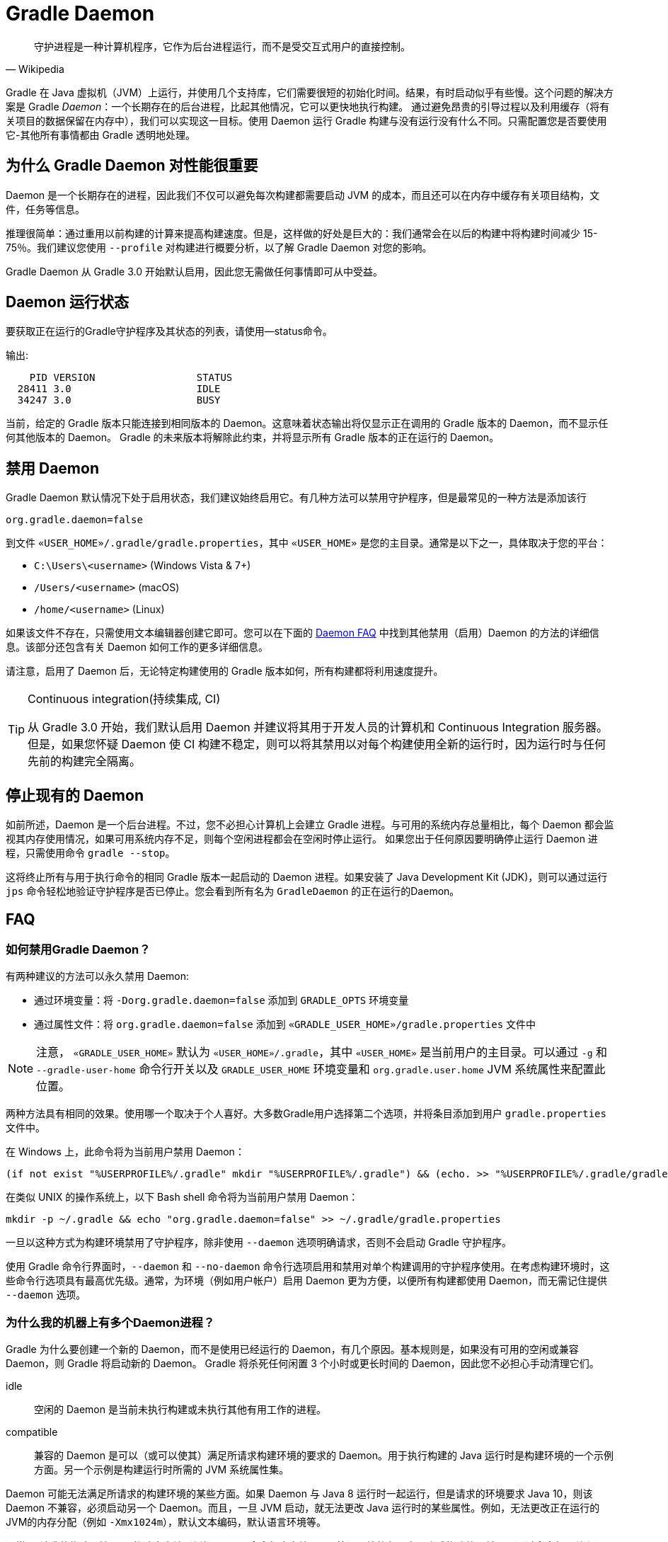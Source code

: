 // Copyright 2017 the original author or authors.
//
// Licensed under the Apache License, Version 2.0 (the "License");
// you may not use this file except in compliance with the License.
// You may obtain a copy of the License at
//
//      http://www.apache.org/licenses/LICENSE-2.0
//
// Unless required by applicable law or agreed to in writing, software
// distributed under the License is distributed on an "AS IS" BASIS,
// WITHOUT WARRANTIES OR CONDITIONS OF ANY KIND, either express or implied.
// See the License for the specific language governing permissions and
// limitations under the License.

[[gradle_daemon]]
= Gradle Daemon

[quote, Wikipedia]
守护进程是一种计算机程序，它作为后台进程运行，而不是受交互式用户的直接控制。

Gradle 在 Java 虚拟机（JVM）上运行，并使用几个支持库，它们需要很短的初始化时间。结果，有时启动似乎有些慢。这个问题的解决方案是 Gradle _Daemon_：一个长期存在的后台进程，比起其他情况，它可以更快地执行构建。
通过避免昂贵的引导过程以及利用缓存（将有关项目的数据保留在内存中），我们可以实现这一目标。使用 Daemon 运行 Gradle 构建与没有运行没有什么不同。只需配置您是否要使用它-其他所有事情都由 Gradle 透明地处理。

[[sec:why_the_daemon]]
== 为什么 Gradle Daemon 对性能很重要

Daemon 是一个长期存在的进程，因此我们不仅可以避免每次构建都需要启动 JVM 的成本，而且还可以在内存中缓存有关项目结构，文件，任务等信息。

推理很简单：通过重用以前构建的计算来提高构建速度。但是，这样做的好处是巨大的：我们通常会在以后的构建中将构建时间减少 15-75％。我们建议您使用 `--profile` 对构建进行概要分析，以了解 Gradle Daemon 对您的影响。

Gradle Daemon 从 Gradle 3.0 开始默认启用，因此您无需做任何事情即可从中受益。

[[sec:status]]
== Daemon 运行状态

要获取正在运行的Gradle守护程序及其状态的列表，请使用--status命令。

输出:
[source]
----
    PID VERSION                 STATUS
  28411 3.0                     IDLE
  34247 3.0                     BUSY
----

当前，给定的 Gradle 版本只能连接到相同版本的 Daemon。这意味着状态输出将仅显示正在调用的 Gradle 版本的 Daemon，而不显示任何其他版本的 Daemon。 Gradle 的未来版本将解除此约束，并将显示所有 Gradle 版本的正在运行的 Daemon。

[[sec:disabling_the_daemon]]
== 禁用 Daemon

Gradle Daemon 默认情况下处于启用状态，我们建议始终启用它。有几种方法可以禁用守护程序，但是最常见的一种方法是添加该行

[source]
----
org.gradle.daemon=false
----

到文件  `«USER_HOME»/.gradle/gradle.properties`，其中 `«USER_HOME»`  是您的主目录。通常是以下之一，具体取决于您的平台：

* `C:\Users\<username>` (Windows Vista & 7+)
* `/Users/<username>` (macOS)
* `/home/<username>` (Linux)

如果该文件不存在，只需使用文本编辑器创建它即可。您可以在下面的 <<#daemon_faq,Daemon FAQ>> 中找到其他禁用（启用）Daemon 的方法的详细信息。该部分还包含有关 Daemon 如何工作的更多详细信息。

请注意，启用了 Daemon 后，无论特定构建使用的 Gradle 版本如何，所有构建都将利用速度提升。

[TIP]
.Continuous integration(持续集成, CI)
====

从 Gradle 3.0 开始，我们默认启用 Daemon 并建议将其用于开发人员的计算机和 Continuous Integration 服务器。但是，如果您怀疑 Daemon 使 CI 构建不稳定，则可以将其禁用以对每个构建使用全新的运行时，因为运行时与任何先前的构建完全隔离。

====


[[sec:stopping_an_existing_daemon]]
== 停止现有的 Daemon

如前所述，Daemon 是一个后台进程。不过，您不必担心计算机上会建立 Gradle 进程。与可用的系统内存总量相比，每个 Daemon 都会监视其内存使用情况，如果可用系统内存不足，则每个空闲进程都会在空闲时停止运行。
如果您出于任何原因要明确停止运行 Daemon 进程，只需使用命令 `gradle --stop`。

这将终止所有与用于执行命令的相同 Gradle 版本一起启动的 Daemon 进程。如果安装了 Java Development Kit (JDK)，则可以通过运行 `jps` 命令轻松地验证守护程序是否已停止。您会看到所有名为 `GradleDaemon` 的正在运行的Daemon。

[[daemon_faq]]
== FAQ


[[sec:ways_to_disable_gradle_daemon]]
=== 如何禁用Gradle Daemon？

有两种建议的方法可以永久禁用 Daemon:

* 通过环境变量：将 `-Dorg.gradle.daemon=false` 添加到 `GRADLE_OPTS` 环境变量
* 通过属性文件：将 `org.gradle.daemon=false` 添加到 `«GRADLE_USER_HOME»/gradle.properties` 文件中

[NOTE]
====

注意， `«GRADLE_USER_HOME»` 默认为 `«USER_HOME»/.gradle`，其中  `«USER_HOME»` 是当前用户的主目录。可以通过 `-g` 和 `--gradle-user-home` 命令行开关以及 `GRADLE_USER_HOME` 环境变量和 `org.gradle.user.home` JVM 系统属性来配置此位置。

====

两种方法具有相同的效果。使用哪一个取决于个人喜好。大多数Gradle用户选择第二个选项，并将条目添加到用户 `gradle.properties` 文件中。

在 Windows 上，此命令将为当前用户禁用 Daemon：

[source]
----
(if not exist "%USERPROFILE%/.gradle" mkdir "%USERPROFILE%/.gradle") && (echo. >> "%USERPROFILE%/.gradle/gradle.properties" && echo org.gradle.daemon=false >> "%USERPROFILE%/.gradle/gradle.properties")
----

在类似 UNIX 的操作系统上，以下 Bash shell 命令将为当前用户禁用 Daemon：

[source,bash]
----
mkdir -p ~/.gradle && echo "org.gradle.daemon=false" >> ~/.gradle/gradle.properties
----

一旦以这种方式为构建环境禁用了守护程序，除非使用 `--daemon` 选项明确请求，否则不会启动 Gradle 守护程序。

使用 Gradle 命令行界面时，`--daemon` 和 `--no-daemon` 命令行选项启用和禁用对单个构建调用的守护程序使用。在考虑构建环境时，这些命令行选项具有最高优先级。通常，为环境（例如用户帐户）启用 Daemon 更为方便，以便所有构建都使用 Daemon，而无需记住提供 `--daemon` 选项。

[[sec:why_is_there_more_than_one_daemon_process_on_my_machine]]
=== 为什么我的机器上有多个Daemon进程？

Gradle 为什么要创建一个新的 Daemon，而不是使用已经运行的 Daemon，有几个原因。基本规则是，如果没有可用的空闲或兼容 Daemon，则 Gradle 将启动新的 Daemon。 Gradle 将杀死任何闲置 3 个小时或更长时间的 Daemon，因此您不必担心手动清理它们。

idle::
空闲的 Daemon 是当前未执行构建或未执行其他有用工作的进程。
compatible::
兼容的 Daemon 是可以（或可以使其）满足所请求构建环境的要求的 Daemon。用于执行构建的 Java 运行时是构建环境的一个示例方面。另一个示例是构建运行时所需的 JVM 系统属性集。

Daemon 可能无法满足所请求的构建环境的某些方面。如果 Daemon 与 Java 8 运行时一起运行，但是请求的环境要求 Java 10，则该 Daemon 不兼容，必须启动另一个 Daemon。而且，一旦 JVM 启动，就无法更改 Java 运行时的某些属性。例如，无法更改正在运行的JVM的内存分配（例如 `-Xmx1024m`），默认文本编码，默认语言环境等。

通常，“请求的构建环境”是从构建客户端（例如 Gradle 命令行客户端，IDE 等）环境的各个方面隐式构建的，并且是通过命令行开关和设置显式构建的。有关如何指定和控制构建环境的详细信息，请参见 <<build_environment.adoc#build_environment,构建环境>>。

以下 JVM 系统属性实际上是不可变的。如果请求的构建环境需要这些属性中的任何一个，且其值与 Daemon 的 JVM 具有的此属性不同，则该 Daemon 不兼容。

* file.encoding
* user.language
* user.country
* user.variant
* java.io.tmpdir
* javax.net.ssl.keyStore
* javax.net.ssl.keyStorePassword
* javax.net.ssl.keyStoreType
* javax.net.ssl.trustStore
* javax.net.ssl.trustStorePassword
* javax.net.ssl.trustStoreType
* com.sun.management.jmxremote

由启动参数控制的以下 JVM 属性也实际上是不可变的。 为了使 Daemon 兼容，所请求的构建环境和 Daemon 的环境的相应属性必须完全匹配。

* The maximum heap size (i.e. the -Xmx JVM argument)
* The minimum heap size (i.e. the -Xms JVM argument)
* The boot classpath (i.e. the -Xbootclasspath argument)
* The “assertion” status (i.e. the -ea argument)

所需的 Gradle 版本是所请求的构建环境的另一方面。Daemon 进程与特定的 Gradle 运行时耦合。在使用不同 Gradle 版本的会话中处理多个 Gradle 项目是导致多个 Daemon 进程运行的常见原因。

[[sec:how_much_memory_does_the_daemon_use_and_can_i_give_it_more]]
=== Daemon 使用多少内存，可以分配更多空间吗？

如果请求的构建环境未指定最大堆大小，则 Daemon 将使用最多 `512MB` 的堆。它将使用 JVM 的默认最小堆大小。对于大多数构建来说，512MB 绰绰有余。具有数百个子项目的较大内部版本，大量配置和源代码可能需要或具有更好的性能，并具有更多的内存。

要增加 Daemon 可以使用的内存量，请在请求的构建环境中指定适当的标志。有关详细信息，请参见<<build_environment.adoc#build_environment,构建环境>> 。

[[sec:how_can_i_stop_a_daemon]]
=== 如何停止Daemon？

闲置 3 个小时或更短的时间后，Daemon 进程将自动终止。如果您希望在此之前停止 Daemon 进程，则可以通过操作系统终止该进程或运行 `gradle --stop` 命令。`--stop` 开关使 Gradle 请求 所有正在运行 的，与用于运行命令的 Gradle 版本相同的 Daemon 进程自行终止。

[[sec:what_can_go_wrong_with_daemon]]
=== Daemon 会有什么问题？

在日常开发过程中，为了使守护进程健壮、透明和不引人注目，已经进行了大量的工程工作。然而，Daemon 进程有时会被破坏或耗尽。Gradle 构建从多个源执行任意代码。虽然 Gradle 本身是为 Daemon 进程设计的，并通过 Daemon 进程进行了大量测试，但是用户构建脚本和第三方插件可能会通过内存泄漏或全局状态损坏等缺陷破坏Daemon进程的稳定。

通过运行无法正确释放资源的构建，还可能破坏Daemon程序的稳定性（通常是构建环境）。当使用 Microsoft Windows 时，这是一个特别棘手的问题，因为它对读取或写入后无法关闭文件的程序的宽容度较小。

Gradle 主动监视堆使用情况，并尝试检测何时泄漏开始耗尽守护程序中的可用堆空间。当检测到问题时，Gradle Daemon 将完成当前正在运行的构建，并在下一个构建中主动重新启动该 Daemon。默认情况下启用此监视，但是可以通过将org.gradle.daemon.performance.enable-monitoring系统属性设置为false来禁用此监视。

如果怀疑 Daemon 进程变得不稳定，则可以将其杀死。回想一下，可以为构建指定 `--no-daemon` 开关，以防止使用 Daemon。这对于诊断 Daemon 是否为问题的罪魁祸首非常有用。

[[sec:tools_and_ides]]
== Tools & IDEs

IDE 和其他工具用于与 Gradle 集成的 <<third_party_integration.adoc#embedding,Gradle Tooling API>> 始终使用 Gradle Daemon 来执行构建。如果要在 IDE 中执行 Gradle 构建，则使用的是 Gradle Daemon，而无需为您的环境启用它。

[[sec:how_does_the_gradle_daemon_make_builds_faster]]
== Gradle Daemon如何使构建更快？

Gradle Daemon 是一个 长期存在的构建进程。在两次构建之间，它空闲地等待下一次构建。这具有明显的好处，即对于多个构建只需要一次将 Gradle 加载到内存中，而不是对于每个构建加载一次。这本身就是一项重大的性能优化， 但并非止于此。

现代 JVM 性能的一个重要方面是运行时代码优化。例如，HotSpot（Oracle 提供的 JVM 实现，用作 OpenJDK 的基础）在运行时对代码进行优化。优化是渐进的，不是瞬时的。也就是说，在执行过程中对代码进行了逐步优化，
这意味着纯粹由于此优化过程而使得后续构建可以更快。使用HotSpot进行的实验表明，需要 5 到 10 次构建才能稳定优化。守护程序的第一个构建和第 10 个构建之间的可感知构建时间差异可能非常明显。

Daemon 还允许跨构建更有效地进行内存缓存。例如，构建所需的类（例如插件，构建脚本）可以保存在构建之间的内存中。同样，Gradle 可以维护构建数据的内存缓存，例如用于增量构建的任务输入和输出的哈希值。




为了<<sec:daemon_watch_fs,监视文件系统>> 上的更改并计算需要重建的内容，Gradle 会在每次构建过程中收集有关文件系统状态的大量信息。 观看文件系统启用后，Daemon 可以重新使用上次构建中已收集的信息。
这可以为增量构建节省大量时间，而两次构建之间对文件系统的更改次数通常很少。

[[sec:daemon_watch_fs]]
== 监视文件系统

为了检测文件系统上的更改并计算需要重建的内容，Gradle 会在每次构建（即  _Virtual File System_）期间收集有关内存中文件系统的信息。 通过监视文件系统，Gradle 可以使虚拟文件系统与文件系统保持同步，即使在两次构建之间也是如此。
这样做可以使 Daemon 节省时间来从磁盘重建虚拟文件系统以进行下一个构建。 对于增量构建，构建之间通常只有几处更改。 因此，增量构建可以重用上一次构建中的大部分虚拟文件系统，并从监视文件系统中获得最大收益。

Gradle 使用操作系统功能来监视文件系统。它支持以下操作系统和文件系统上的功能：

- Windows 10 with NTFS,
- Linux (Ubuntu 16.04 or later, CentOS 8 or later, Red Hat Enterprise Linux 8 or later, Amazon Linux 2) using ext3 and ext4,
- macOS 10.14 (Mojave) or later on APFS and HFS+.

不支持 NFS 和 SMB 等网络文件系统。 不支持FAT文件系统。

监视文件系统是一项实验性功能，默认情况下处于禁用状态。 您可以通过以下两种方式启用该功能：

Run with `--watch-fs` on the command line::
这样就可以仅监视此构建的文件系统。
Put `org.gradle.vfs.watch=true` in your `gradle.properties`::
除非使用 `--no-watch-fs` 明确将其禁用，否则这将允许监视文件系统的所有构建。

[[sec:daemon_watch_fs_troubleshooting]]
=== 对文件系统监视进行故障排除

局限性::
当前监视文件系统具有以下限制:
- 如果您的版本中包含符号链接，则这些位置将不会带来性能优势。
- 在Windows上，我们不支持网络驱动器（它们可能会工作，但我们尚未对其进行测试）。

启用详细日志记录::
您可以使用 `org.gradle.vfs.verbose`  标志指示 Gradle 提供有关虚拟文件系统状态以及从文件系统接收到的事件的更多信息。：

这将在构建的开始和结束时产生以下输出:
+
----
$ gradle assemble --watch-fs -Dorg.gradle.vfs.verbose=true
Received 3 file system events since last build while watching 1 hierarchies
Virtual file system retained information about 2 files, 2 directories and 0 missing files since last build
> Task :compileJava NO-SOURCE
> Task :processResources NO-SOURCE
> Task :classes UP-TO-DATE
> Task :jar UP-TO-DATE
> Task :assemble UP-TO-DATE

BUILD SUCCESSFUL in 58ms
1 actionable task: 1 up-to-date
Received 5 file system events during the current build while watching 1 hierarchies
Virtual file system retains information about 3 files, 2 directories and 2 missing files until next build
----
+
请注意，在 Windows 和 macOS 上，即使您没有进行任何更改，Gradle 可能也会报告自上次构建以来收到的更改。这些是有关 Gradle 自己的缓存更改的无害通知，可以安全地忽略。

Gradle 无法接收我的某些更改::
如果您遇到这种情况，https://gradle-community.slack.com/app_redirect?channel=file-system-watching[请在 Gradle 社区 Slack 上告诉我们]。 如果您的构建正确地声明了其输入和输出，则不应发生这种情况。 因此，这可能是我们需要修复的错误，或者您的构建缺少一些输入或输出的声明。

由于丢失状态，VFS状态被丢弃::
如果您在构建过程中收到 `Dropped VFS state due to lost state` ，https://gradle-community.slack.com/app_redirect?channel=file-system-watching[请在 Gradle 社区 Slack 上告诉我们] ，如果您遇到这种情况。 此消息表示
+
--
- daemon 收到一些未知的文件系统事件，
- 发生了太多更改，并且监视 API 无法处理它。
--
在这两种情况下，构建都无法从文件系统监视中受益。

macOS上的打开文件过多::
如果您在 macOS 上收到 `java.io.IOException: Too many open files` ，则需要提高打开文件的限制，请参见 https://superuser.com/a/443168/8117[此处]。

[[sec:inotify_watches_limit]]
=== Linux专用说明

文件系统监视在 Linux 上使用 http://en.wikipedia.org/wiki/Inotify[inotify]。根据构建的大小，可能有必要增加 inotify 限制。如果您使用的是 IDE，那么过去您可能已经不得不增加限制。

文件系统监视对每个监视目录使用一个 inotify 监视。您可以通过运行以下命令查看每个用户当前的 inotify 监视限制：

[source,bash]
----
cat /proc/sys/fs/inotify/max_user_watches
----

将限制增加到 `512K` ,运行以下命令：

[source,bash]
----
echo 524288 | sudo tee -a /etc/sysctl.conf
sudo sysctl -p --system
----

每个使用的 inotify 监视最多占用 1KB 的内存。假设 inotify 使用所有 512K 监视，那么将使用大约 500MB 的空间来监视文件系统。如果环境受内存限制，则可能要禁用文件系统监视。